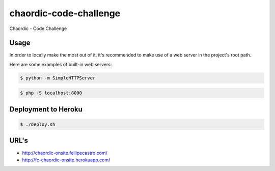 chaordic-code-challenge
=======================

Chaordic - Code Challenge

Usage
-----

In order to locally make the most out of it, it's recommended to make use of a web server in the project's root path.

Here are some examples of built-in web servers:

.. code-block:: bash

    $ python -m SimpleHTTPServer

.. code-block:: bash

    $ php -S localhost:8000

Deployment to Heroku
--------------------

.. code-block:: bash

    $ ./deploy.sh

URL's
-------

- `<http://chaordic-onsite.fellipecastro.com/>`_
- `<http://fc-chaordic-onsite.herokuapp.com/>`_

